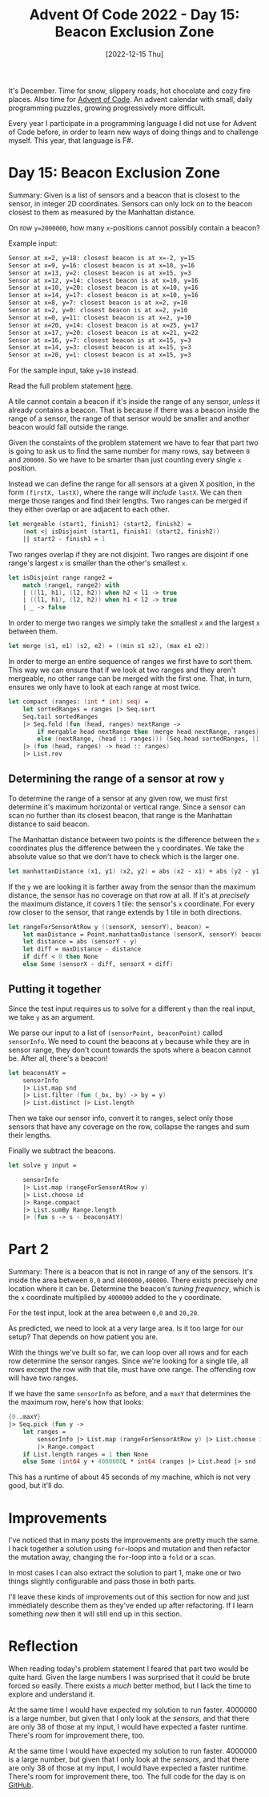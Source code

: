 #+title: Advent Of Code 2022 - Day 15: Beacon Exclusion Zone
#+date: [2022-12-15 Thu]
#+filetags: fsharp advent-of-code

It's December. Time for snow, slippery roads, hot chocolate and cozy fire
places. Also time for [[https://adventofcode.com/2022][Advent of Code]]. An advent calendar with small, daily
programming puzzles, growing progressively more difficult.

Every year I participate in a programming language I did not use for Advent of
Code before, in order to learn new ways of doing things and to challenge
myself. This year, that language is F#.

* Day 15: Beacon Exclusion Zone
Summary: Given is a list of sensors and a beacon that is closest to the sensor,
in integer 2D coordinates. Sensors can only lock on to the beacon closest to
them as measured by the Manhattan distance.

On row ~y=2000000~, how many ~x~-positions cannot possibly contain a beacon?

Example input:

#+begin_src txt
Sensor at x=2, y=18: closest beacon is at x=-2, y=15
Sensor at x=9, y=16: closest beacon is at x=10, y=16
Sensor at x=13, y=2: closest beacon is at x=15, y=3
Sensor at x=12, y=14: closest beacon is at x=10, y=16
Sensor at x=10, y=20: closest beacon is at x=10, y=16
Sensor at x=14, y=17: closest beacon is at x=10, y=16
Sensor at x=8, y=7: closest beacon is at x=2, y=10
Sensor at x=2, y=0: closest beacon is at x=2, y=10
Sensor at x=0, y=11: closest beacon is at x=2, y=10
Sensor at x=20, y=14: closest beacon is at x=25, y=17
Sensor at x=17, y=20: closest beacon is at x=21, y=22
Sensor at x=16, y=7: closest beacon is at x=15, y=3
Sensor at x=14, y=3: closest beacon is at x=15, y=3
Sensor at x=20, y=1: closest beacon is at x=15, y=3
#+end_src

For the sample input, take ~y=10~ instead.

Read the full problem statement [[https://adventofcode.com/2022/day/15][here]].

A tile cannot contain a beacon if it's inside the range of any sensor, /unless/
it already contains a beacon. That is because if there was a beacon inside the
range of a sensor, the range of that sensor would be smaller and another beacon
would fall outside the range.

Given the constaints of the problem statement we have to fear that part two is
going to ask us to find the same number for many rows, say between ~0~ and
~200000~. So we have to be smarter than just counting every single ~x~ position.

Instead we can define the range for all sensors at a given X position, in the
form ~(firstX, lastX)~, where the range will /include/ ~lastX~. We can
then merge those ranges and find their lengths. Two ranges can be merged if they
either overlap or are adjacent to each other.

#+begin_src fsharp
let mergeable (start1, finish1) (start2, finish2) =
    (not <| isDisjoint (start1, finish1) (start2, finish2))
    || start2 - finish1 = 1
#+end_src

Two ranges overlap if they are not disjoint. Two ranges are disjoint if one
range's largest ~x~ is smaller than the other's smallest ~x~.

#+begin_src fsharp
let isDisjoint range range2 =
    match (range1, range2) with
    | ((l1, h1), (l2, h2)) when h2 < l1 -> true
    | ((l1, h1), (l2, h2)) when h1 < l2 -> true
    | _ -> false
#+end_src

In order to merge two ranges we simply take the smallest ~x~ and the largest ~x~
between them.

#+begin_src fsharp
let merge (s1, e1) (s2, e2) = ((min s1 s2), (max e1 e2))
#+end_src

In order to merge an entire sequence of ranges we first have to sort them. This
way we can ensure that if we look at two ranges and they aren't mergeable, no
other range can be merged with the first one. That, in turn, ensures we only
have to look at each range at most twice.

#+begin_src fsharp
let compact (ranges: (int * int) seq) =
    let sortedRanges = ranges |> Seq.sort
    Seq.tail sortedRanges
    |> Seq.fold (fun (head, ranges) nextRange ->
        if mergable head nextRange then (merge head nextRange, ranges)
        else (nextRange, (head :: ranges))) (Seq.head sortedRanges, []) 
    |> (fun (head, ranges) -> head :: ranges)
    |> List.rev
#+end_src

** Determining the range of a sensor at row ~y~
To determine the range of a sensor at any given row, we must first determine
it's maximum horizontal or vertical range. Since a sensor can scan no further
than its closest beacon, that range is the Manhattan distance to said beacon.

The Manhattan distance between two points is the difference between the ~x~
coordinates plus the difference between the ~y~ coordinates. We take the
absolute value so that we don't have to check which is the larger one.

#+begin_src fsharp
let manhattanDistance (x1, y1) (x2, y2) = abs (x2 - x1) + abs (y2 - y1)
#+end_src

If the ~y~ we are looking it is farther away from the sensor than the maximum
distance, the sensor has no coverage on that row at all. If it's at /precisely/
the maximum distance, it covers 1 tile: the sensor's ~x~ coordinate. For every
row closer to the sensor, that range extends by 1 tile in both directions.

#+begin_src fsharp
let rangeForSensorAtRow y ((sensorX, sensorY), beacon) =
    let maxDistance = Point.manhattanDistance (sensorX, sensorY) beacon
    let distance = abs (sensorY - y)
    let diff = maxDistance - distance
    if diff < 0 then None
    else Some (sensorX - diff, sensorX + diff)
#+end_src

** Putting it together

Since the test input requires us to solve for a different ~y~ than the real
input, we take ~y~ as an argument.

We parse our input to a list of ~(sensorPoint, beaconPoint)~ called
~sensorInfo~. We need to count the beacons at ~y~ because while they are in
sensor range, they don't count towards the spots where a beacon cannot be. After
all, there's a beacon!

#+begin_src fsharp
let beaconsAtY =
    sensorInfo
    |> List.map snd
    |> List.filter (fun (_bx, by) -> by = y)
    |> List.distinct |> List.length
#+end_src

Then we take our sensor info, convert it to ranges, select only those sensors
that have any coverage on the row, collapse the ranges and sum their lengths.

Finally we subtract the beacons.

#+begin_src fsharp
let solve y input =

    sensorInfo
    |> List.map (rangeForSensorAtRow y)
    |> List.choose id
    |> Range.compact
    |> List.sumBy Range.length
    |> (fun s -> s - beaconsAtY)
#+end_src

* Part 2
Summary: There is a beacon that is not in range of any of the sensors. It's
inside the area between ~0,0~ and ~4000000,400000~. There exists precisely /one/
location where it can be. Determine the beacon's /tuning frequency/, which is
the ~x~ coordinate multiplied by ~4000000~ added to the ~y~ coordinate.

For the test input, look at the area between ~0,0~ and ~20,20~.

As predicted, we need to look at a very large area. Is it too large for our
setup? That depends on how patient you are.

With the things we've built so far, we can loop over all rows and for each row
determine the sensor ranges. Since we're looking for a single tile, all rows
except the row with that tile, must have one range. The offending row will have
two ranges.

If we have the same ~sensorInfo~ as before, and a ~maxY~ that determines the the
maximum row, here's how that looks:

#+begin_src fsharp
{0..maxY}
|> Seq.pick (fun y ->
    let ranges =
        sensorInfo |> List.map (rangeForSensorAtRow y) |> List.choose id
        |> Range.compact
    if List.length ranges = 1 then None
    else Some (int64 y + 4000000L * int64 (ranges |> List.head |> snd |> ((+) 1))))
#+end_src

This has a runtime of about 45 seconds of my machine, which is not very good,
but it'll do.

* Improvements
I've noticed that in many posts the improvements are pretty much the same. I
hack together a solution using ~for~-loops and mutation and then refactor the
mutation away, changing the ~for~-loop into a ~fold~ or a ~scan~.

In most cases I can also extract the solution to part 1, make one or two things
slightly configurable and pass those in both parts.

I'll leave these kinds of improvements out of this section for now and just
immediately describe them as they've ended up after refactoring. If I learn
something /new/ then it will still end up in this section.

* Reflection
When reading today's problem statement I feared that part two would be quite
hard. Given the large numbers I was surprised that it could be brute forced so
easily. There exists a /much/ better method, but I lack the time to explore and
understand it.

At the same time I would have expected my solution to run faster. 4000000 is a
large number, but given that I only look at the /sensors/, and that there are
only 38 of those at my input, I would have expected a faster runtime. There's
room for improvement there, too.


At the same time I would have expected my solution to run faster. 4000000 is a
large number, but given that I only look at the /sensors/, and that there are
only 38 of those at my input, I would have expected a faster runtime. There's
room for improvement there, too.
The full code for the day is on [[https://github.com/bvnierop/advent-of-code-fsharp/blob/main/src/AdventOfCode.Solutions/2022/Day15.fs][GitHub]].
